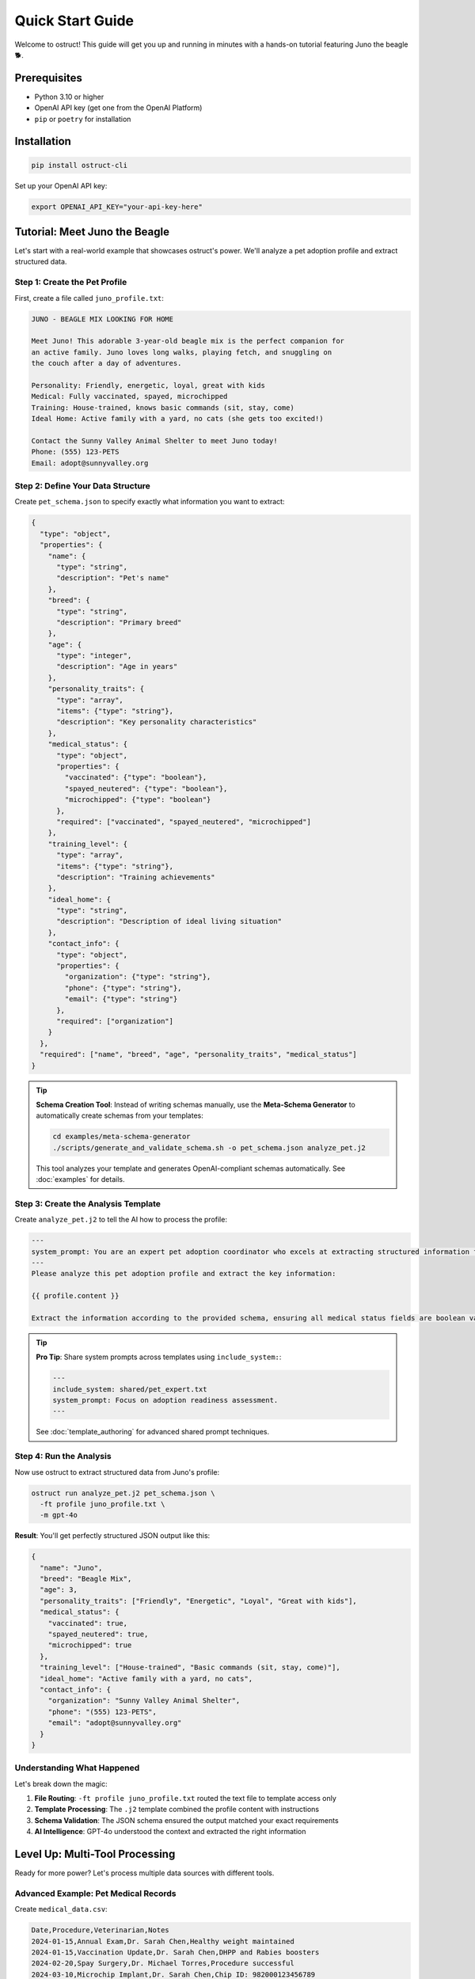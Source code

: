 Quick Start Guide
=================

Welcome to ostruct! This guide will get you up and running in minutes with a hands-on tutorial featuring Juno the beagle 🐕.

Prerequisites
-------------

- Python 3.10 or higher
- OpenAI API key (get one from the OpenAI Platform)
- ``pip`` or ``poetry`` for installation

Installation
------------

.. code-block:: bash

   pip install ostruct-cli

Set up your OpenAI API key:

.. code-block:: bash

   export OPENAI_API_KEY="your-api-key-here"

Tutorial: Meet Juno the Beagle
-------------------------------

Let's start with a real-world example that showcases ostruct's power. We'll analyze a pet adoption profile and extract structured data.

Step 1: Create the Pet Profile
~~~~~~~~~~~~~~~~~~~~~~~~~~~~~~~

First, create a file called ``juno_profile.txt``:

.. code-block:: text

   JUNO - BEAGLE MIX LOOKING FOR HOME

   Meet Juno! This adorable 3-year-old beagle mix is the perfect companion for
   an active family. Juno loves long walks, playing fetch, and snuggling on
   the couch after a day of adventures.

   Personality: Friendly, energetic, loyal, great with kids
   Medical: Fully vaccinated, spayed, microchipped
   Training: House-trained, knows basic commands (sit, stay, come)
   Ideal Home: Active family with a yard, no cats (she gets too excited!)

   Contact the Sunny Valley Animal Shelter to meet Juno today!
   Phone: (555) 123-PETS
   Email: adopt@sunnyvalley.org

Step 2: Define Your Data Structure
~~~~~~~~~~~~~~~~~~~~~~~~~~~~~~~~~~~

Create ``pet_schema.json`` to specify exactly what information you want to extract:

.. code-block:: json

   {
     "type": "object",
     "properties": {
       "name": {
         "type": "string",
         "description": "Pet's name"
       },
       "breed": {
         "type": "string",
         "description": "Primary breed"
       },
       "age": {
         "type": "integer",
         "description": "Age in years"
       },
       "personality_traits": {
         "type": "array",
         "items": {"type": "string"},
         "description": "Key personality characteristics"
       },
       "medical_status": {
         "type": "object",
         "properties": {
           "vaccinated": {"type": "boolean"},
           "spayed_neutered": {"type": "boolean"},
           "microchipped": {"type": "boolean"}
         },
         "required": ["vaccinated", "spayed_neutered", "microchipped"]
       },
       "training_level": {
         "type": "array",
         "items": {"type": "string"},
         "description": "Training achievements"
       },
       "ideal_home": {
         "type": "string",
         "description": "Description of ideal living situation"
       },
       "contact_info": {
         "type": "object",
         "properties": {
           "organization": {"type": "string"},
           "phone": {"type": "string"},
           "email": {"type": "string"}
         },
         "required": ["organization"]
       }
     },
     "required": ["name", "breed", "age", "personality_traits", "medical_status"]
   }

.. tip::
   **Schema Creation Tool**: Instead of writing schemas manually, use the **Meta-Schema Generator** to automatically create schemas from your templates:

   .. code-block:: bash

      cd examples/meta-schema-generator
      ./scripts/generate_and_validate_schema.sh -o pet_schema.json analyze_pet.j2

   This tool analyzes your template and generates OpenAI-compliant schemas automatically. See :doc:`examples` for details.

Step 3: Create the Analysis Template
~~~~~~~~~~~~~~~~~~~~~~~~~~~~~~~~~~~~~

Create ``analyze_pet.j2`` to tell the AI how to process the profile:

.. code-block:: text

   ---
   system_prompt: You are an expert pet adoption coordinator who excels at extracting structured information from adoption profiles.
   ---
   Please analyze this pet adoption profile and extract the key information:

   {{ profile.content }}

   Extract the information according to the provided schema, ensuring all medical status fields are boolean values and contact information is properly structured.

.. tip::
   **Pro Tip**: Share system prompts across templates using ``include_system:``:

   .. code-block:: text

      ---
      include_system: shared/pet_expert.txt
      system_prompt: Focus on adoption readiness assessment.
      ---

   See :doc:`template_authoring` for advanced shared prompt techniques.

Step 4: Run the Analysis
~~~~~~~~~~~~~~~~~~~~~~~~~

Now use ostruct to extract structured data from Juno's profile:

.. code-block:: bash

   ostruct run analyze_pet.j2 pet_schema.json \
     -ft profile juno_profile.txt \
     -m gpt-4o

**Result**: You'll get perfectly structured JSON output like this:

.. code-block:: json

   {
     "name": "Juno",
     "breed": "Beagle Mix",
     "age": 3,
     "personality_traits": ["Friendly", "Energetic", "Loyal", "Great with kids"],
     "medical_status": {
       "vaccinated": true,
       "spayed_neutered": true,
       "microchipped": true
     },
     "training_level": ["House-trained", "Basic commands (sit, stay, come)"],
     "ideal_home": "Active family with a yard, no cats",
     "contact_info": {
       "organization": "Sunny Valley Animal Shelter",
       "phone": "(555) 123-PETS",
       "email": "adopt@sunnyvalley.org"
     }
   }

Understanding What Happened
~~~~~~~~~~~~~~~~~~~~~~~~~~~

Let's break down the magic:

1. **File Routing**: ``-ft profile juno_profile.txt`` routed the text file to template access only
2. **Template Processing**: The ``.j2`` template combined the profile content with instructions
3. **Schema Validation**: The JSON schema ensured the output matched your exact requirements
4. **AI Intelligence**: GPT-4o understood the context and extracted the right information

Level Up: Multi-Tool Processing
--------------------------------

Ready for more power? Let's process multiple data sources with different tools.

Advanced Example: Pet Medical Records
~~~~~~~~~~~~~~~~~~~~~~~~~~~~~~~~~~~~~~

Create ``medical_data.csv``:

.. code-block:: text

   Date,Procedure,Veterinarian,Notes
   2024-01-15,Annual Exam,Dr. Sarah Chen,Healthy weight maintained
   2024-01-15,Vaccination Update,Dr. Sarah Chen,DHPP and Rabies boosters
   2024-02-20,Spay Surgery,Dr. Michael Torres,Procedure successful
   2024-03-10,Microchip Implant,Dr. Sarah Chen,Chip ID: 982000123456789

Create ``comprehensive_analysis.j2``:

.. code-block:: text

   ---
   system_prompt: You are a veterinary data analyst specializing in pet health summaries.
   ---
   Analyze this pet's profile and medical history:

   PROFILE:
   {{ profile.content }}

   MEDICAL RECORDS:
   Please analyze the CSV data to extract medical history patterns.

   Provide a comprehensive health and adoption readiness assessment.

Create ``comprehensive_schema.json``:

.. code-block:: json

   {
     "type": "object",
     "properties": {
       "pet_summary": {
         "$ref": "#/$defs/pet_info"
       },
       "medical_summary": {
         "type": "object",
         "properties": {
           "last_exam_date": {"type": "string", "format": "date"},
           "vaccination_status": {"type": "string"},
           "procedures_completed": {
             "type": "array",
             "items": {"type": "string"}
           },
           "health_status": {"type": "string"},
           "microchip_id": {"type": "string"}
         }
       },
       "adoption_readiness": {
         "type": "object",
         "properties": {
           "ready_for_adoption": {"type": "boolean"},
           "recommended_followup": {
             "type": "array",
             "items": {"type": "string"}
           }
         }
       }
     },
     "$defs": {
       "pet_info": {
         "type": "object",
         "properties": {
           "name": {"type": "string"},
           "breed": {"type": "string"},
           "age": {"type": "integer"}
         }
       }
     }
   }

Run the advanced analysis:

.. code-block:: bash

   ostruct run comprehensive_analysis.j2 comprehensive_schema.json \
     -ft profile juno_profile.txt \
     -fc medical_data.csv \
     -m gpt-4o

**What's different?**

- ``-ft profile juno_profile.txt``: Profile text for template access
- ``-fc medical_data.csv``: Medical data to Code Interpreter for analysis
- The AI can now correlate text descriptions with structured data

Three Learning Paths
---------------------

Choose your adventure based on your needs:

🎯 **Quick Integration** (5 minutes)
~~~~~~~~~~~~~~~~~~~~~~~~~~~~~~~~~~~~

Perfect for developers who need immediate results:

.. code-block:: bash

   # Basic document analysis
   ostruct run template.j2 schema.json -ft document.txt

   # With custom variables
   ostruct run template.j2 schema.json -ft doc.txt -V env=prod

   # Direct output to file
   ostruct run template.j2 schema.json -ft data.txt --output-file result.json

📊 **Data Processing** (15 minutes)
~~~~~~~~~~~~~~~~~~~~~~~~~~~~~~~~~~~

For analysts working with datasets:

.. code-block:: bash

   # Analyze CSV with code execution
   ostruct run analysis.j2 schema.json -fc dataset.csv

   # Multi-file processing
   ostruct run process.j2 schema.json -fc data1.csv -fc data2.csv

   # Directory processing
   ostruct run batch.j2 schema.json -dc ./data_directory

🔍 **Knowledge Extraction** (30 minutes)
~~~~~~~~~~~~~~~~~~~~~~~~~~~~~~~~~~~~~~~~~

For researchers processing documents:

.. code-block:: bash

   # Semantic search through documents
   ostruct run research.j2 schema.json -fs documentation.pdf

   # Multi-document research
   ostruct run synthesis.j2 schema.json -ds ./research_papers

   # Combined analysis
   ostruct run complete.j2 schema.json \
     -ft config.yaml \
     -fc analysis.py \
     -fs knowledge_base.pdf

Key CLI Patterns to Remember
-----------------------------

**File Routing Syntax**
  - ``-ft file.txt`` (auto-naming: becomes ``file_txt`` variable)
  - ``-ft data file.txt`` (custom naming: becomes ``data`` variable)
  - ``--fta data file.txt`` (tab completion support)

**Tool Selection**
  - ``-ft``: Template access only (configuration, small files)
  - ``-fc``: Code Interpreter (data analysis, computation)
  - ``-fs``: File Search (document retrieval, knowledge bases)
  - ``--web-search``: Web Search (current events, real-time data)

**Model Options**
  - ``-m gpt-4o`` (default, best for most tasks)
  - ``-m o1`` (complex reasoning, slower)
  - ``-m o3-mini`` (fast and cost-effective)

**Variables**
  - ``-V name=value`` (simple strings)
  - ``-J config='{"env":"prod"}'`` (JSON objects)

**Security**
  - ``-A /allowed/path`` (restrict file access)
  - ``--base-dir /project`` (set working directory)

Next Steps
----------

🎓 **Learn More**
  - :doc:`cli_reference` - Complete CLI documentation
  - :doc:`template_authoring` - Advanced template techniques
  - :doc:`../security/overview` - Security best practices

🔧 **Integrate**
  - :doc:`../automate/ci_cd` - CI/CD integration
  - :doc:`../automate/containers` - Docker deployment
  - :doc:`../automate/scripting_patterns` - Automation patterns

💡 **Explore Examples**
  - ``examples/`` directory in the repository
  - Real-world use cases and templates
  - Community contributed patterns

Common Questions
----------------

**Q: What file formats are supported?**
A: Text files (TXT, MD, JSON, YAML, CSV, Python, etc.). Binary files go to Code Interpreter for analysis.

**Q: How do I handle large files?**
A: Use ``--dry-run`` to check token usage first. Consider splitting large files or using File Search for documents.

**Q: Can I use multiple tools on the same file?**
A: Yes! Use ``--file-for code-interpreter data.csv --file-for file-search data.csv`` for advanced routing.

**Q: How do I debug template issues?**
A: Use ``--dry-run`` to see the rendered template without API calls, and ``--verbose`` for detailed logging.

**Q: What about API costs?**
A: Start with shorter examples, use ``--dry-run`` to estimate tokens, and consider o3-mini for cost-effective processing.

Congratulations! You've mastered ostruct basics. Juno would be proud! 🐕✨
